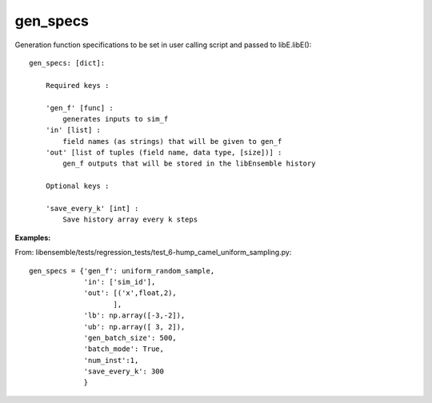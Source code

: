 .. _datastruct-gen-specs:

gen_specs
=========

Generation function specifications to be set in user calling script and passed to libE.libE()::

    gen_specs: [dict]:

        Required keys :     
        
        'gen_f' [func] : 
            generates inputs to sim_f
        'in' [list] : 
            field names (as strings) that will be given to gen_f
        'out' [list of tuples (field name, data type, [size])] :
            gen_f outputs that will be stored in the libEnsemble history
            
        Optional keys :
    
        'save_every_k' [int] :
            Save history array every k steps

:Examples:

From: libensemble/tests/regression_tests/test_6-hump_camel_uniform_sampling.py::

    gen_specs = {'gen_f': uniform_random_sample,
                 'in': ['sim_id'],
                 'out': [('x',float,2),
                        ],
                 'lb': np.array([-3,-2]),
                 'ub': np.array([ 3, 2]),
                 'gen_batch_size': 500,
                 'batch_mode': True,
                 'num_inst':1,
                 'save_every_k': 300
                 }
